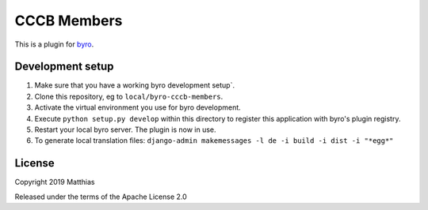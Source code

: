 CCCB Members
==========================

This is a plugin for `byro`_. 

Development setup
-----------------

1. Make sure that you have a working byro development setup`.

2. Clone this repository, eg to ``local/byro-cccb-members``.

3. Activate the virtual environment you use for byro development.

4. Execute ``python setup.py develop`` within this directory to register this application with byro's plugin registry.

5. Restart your local byro server. The plugin is now in use.

6. To generate local translation files: ``django-admin makemessages -l de -i build -i dist -i "*egg*"``


License
-------

Copyright 2019 Matthias

Released under the terms of the Apache License 2.0


.. _byro: https://github.com/byro/byro
